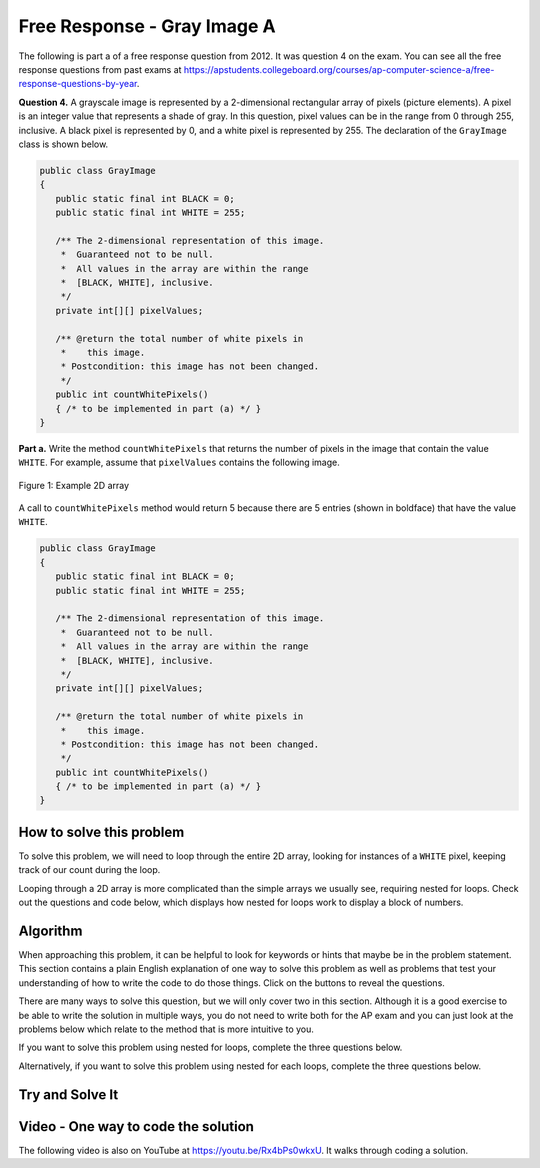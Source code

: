 .. qnum::
   :prefix: 9-10-
   :start: 1

Free Response - Gray Image A
-------------------------------

..	index::
	single: gray image
    single: free response

The following is part a of a free response question from 2012.  It was question 4 on the exam.  You can see all the free response questions from past exams at https://apstudents.collegeboard.org/courses/ap-computer-science-a/free-response-questions-by-year.

**Question 4.**  A grayscale image is represented by a 2-dimensional rectangular array of pixels (picture elements). A pixel is an integer value that represents a shade of gray. In this question, pixel values can be in the range from 0 through 255, inclusive. A black pixel is represented by 0, and a white pixel is represented by 255. The declaration of the ``GrayImage`` class is shown below.

.. code-block:: java

   public class GrayImage
   {
      public static final int BLACK = 0;
      public static final int WHITE = 255;

      /** The 2-dimensional representation of this image.
       *  Guaranteed not to be null.
       *  All values in the array are within the range
       *  [BLACK, WHITE], inclusive.
       */
      private int[][] pixelValues;

      /** @return the total number of white pixels in
       *    this image.
       * Postcondition: this image has not been changed.
       */
      public int countWhitePixels()
      { /* to be implemented in part (a) */ }
   }

**Part a.**  Write the method ``countWhitePixels`` that returns the number of pixels in the image that contain the value ``WHITE``.  For example, assume that ``pixelValues`` contains the following image.

.. figure:: Figures/grayImageA.png
    :width: 300px
    :align: center
    :figclass: align-center

    Figure 1: Example 2D array

A call to ``countWhitePixels`` method would return 5 because there are 5 entries (shown in boldface)
that have the value ``WHITE``.

.. code-block:: java

   public class GrayImage
   {
      public static final int BLACK = 0;
      public static final int WHITE = 255;

      /** The 2-dimensional representation of this image.
       *  Guaranteed not to be null.
       *  All values in the array are within the range
       *  [BLACK, WHITE], inclusive.
       */
      private int[][] pixelValues;

      /** @return the total number of white pixels in
       *    this image.
       * Postcondition: this image has not been changed.
       */
      public int countWhitePixels()
      { /* to be implemented in part (a) */ }
   }

How to solve this problem
===========================

To solve this problem, we will need to loop through the entire 2D array, looking for instances of a ``WHITE`` pixel, keeping track of our count during the loop.

.. reveal:: 2012greyScale_Q1
    :showtitle: Reveal Loop Type Problem
    :hidetitle: Hide Loop T Problem

    .. mchoice:: frgia_1
       :answer_a: single for each loop
       :answer_b: nested for loop
       :answer_c: nested while loop
       :correct: b
       :feedback_a: This is a two-dimensional array so you would need a nested for-each loop.
       :feedback_b: Correct!
       :feedback_c: You could use a nested while loop, but since you know the numbers of rows and columns a nested for loop is usually better since with a while loop you could forget to increment the row or column index.

       What kind of loop could you use to solve this problem?

.. reveal:: 2012greyScale_Q1.5
    :showtitle: Reveal Alternate Loop Problem
    :hidetitle: Hide Alternate Loop Problem

    .. mchoice:: frgia_1.5
       :answer_a: nested for each loop
       :answer_b: single for loop
       :answer_c: nested switch statement
       :correct: a
       :feedback_a: Correct!
       :feedback_b: For a two-dimensional array you would need to use a nested for loop.
       :feedback_c: Nested switch statements would not work in this situation and are generally convoluted and difficult to read.

       What is another kind of loop you could use to solve this problem?



Looping through a 2D array is more complicated than the simple arrays we usually see, requiring nested for loops. Check out the questions and code below, which displays how nested for loops work to display a block of numbers.

.. reveal:: 2012greyScale
    :showtitle: Reveal Nested For Loop Iteration Example
    :hidetitle: Hide Nested For Loop Iteration Example

    .. activecode:: lcfrgia1
       :language: java

       public class Test
       {
          public static void main(String[] args)
          {
            for (int i = 0; i < 5; i++) {
              for (int j = 0; j < 5; j++) {
                System.out.print(j);
              }
              System.out.println();
            }
          }
       }

.. reveal:: 2012greyScaleForEach
    :showtitle: Reveal Nested For Each Iteration Example
    :hidetitle: Hide Nested For Each Iteration Example

    .. activecode:: 2012greyScaleForEach_A
       :language: java

        public class Test
        {
           public static void main(String[] args)
           {
           int[][] arr = new int[5][5];
            for (int[] row : arr) {
               for (int ent : row) {
                  System.out.print(ent);
                }
                System.out.println();
              }
            }
        }

Algorithm
===================
When approaching this problem, it can be helpful to look for keywords or hints that maybe be in the problem statement. This section contains a plain English explanation of one way to solve this problem as well as problems that test your understanding of how to write the code to do those things.  Click on the buttons to reveal the questions.

.. shortanswer:: gray_image_A

   Explain in plain English what your code will have to do to answer this question.  Use the variable names given above.

.. reveal:: 2012GreyScale_alg
   :showtitle: Reveal Class Problem
   :hidetitle: Hide Class Problem

   .. mchoice:: 2012GreyScale_alg_ans
      :answer_a: pixelValues
      :answer_b: greyimage
      :answer_c: countWhitePixels
      :answer_d: GrayImage
      :correct: d
      :feedback_a: Pixel values is a private member variable of the overall class, it is not the class that contains countWhitePixels
      :feedback_b: Capitalization and spelling are important! Check the class name again carefully.
      :feedback_c: This is the name of the method you are writing! Since it is not a constructor, the overall Class name cannot be countWhitePixels
      :feedback_d: Correct!

      Which class is ``countWhitePixels`` a method in?

.. reveal:: 2012GreyScale_alg1
    :showtitle: Reveal Variable Problem
    :hidetitle: Hide Variable Problem

    .. mchoice:: 2012GreyScale_alg1_ans
       :answer_a: pixelValues
       :answer_b: You need to initialize your own
       :answer_c: countWhitePixels
       :answer_d: This method is called using the dot operation so you can just write "this"
       :correct: a
       :feedback_a: Correct!
       :feedback_b: This method iterates through an already existing image, which can be found in the GreyImage class initialization.
       :feedback_c: This is the name of the method you are writing, not an array.
       :feedback_d: Although this method is called with the dot operator, you still need to specify the name of the array and cannot only write "this"

       What array will you be modifying in this method?

There are many ways to solve this question, but we will only cover two in this section. Although it is a good exercise to be able to write the solution in multiple ways, you do not need to write both for the AP exam and you can just look at the problems below which relate to the method that is more intuitive to you.

If you want to solve this problem using nested for loops, complete the three questions below.

.. reveal:: 2012GreyScale_alg2
    :showtitle: Reveal For Loop Outer Bound Problem
    :hidetitle: Hide For Loop Outer Bound Problem

    .. mchoice:: 2012GreyScale_alg2_ans
     :answer_a: (int row = 0; row < pixelValues.length - 1; row++)
     :answer_b: (int row = 0; row < pixelValues.length; row++)
     :answer_c: (int row = 0; row < pixelValues.height; row++)
     :answer_d: (int row = 0; row < pixelValues.height - 1; row++)
     :correct: b
     :feedback_a: This does not iterate through all the rows of the array
     :feedback_b: Correct
     :feedback_c: The .height method does not exist
     :feedback_d: The .height method does not exist

     What could you write for the outer for loop so that it iterates through the rows of the array?

.. reveal:: 2012GreyScale_alg3
    :showtitle: Reveal For Loop Inner Bound Problem
    :hidetitle: Hide For Loop Inner Bound Problem

    .. mchoice:: 2012GreyScale_alg3_ans
     :answer_a: (int col = 0; col <= row; col++)
     :answer_b: (int col = 0; col < pixelValues[0].length - 1; col++)
     :answer_c: (int col = 0; col < row; col++)
     :answer_d: (int col = 0; col < pixelValues[0].length; col++)
     :correct: d
     :feedback_a: This does not correctly iterate through all the columns in the array
     :feedback_b: This stops one short of iterating through the whole array
     :feedback_c: This does not correctly iterate through all the columns in the array
     :feedback_d: Correct!

     What could you write for the inner for loop so that it iterates through the columns of the array?

.. reveal:: 2012GreyScale_alg4
    :showtitle: Reveal For Loop Equivalence Problem
    :hidetitle: Hide For Loop Equivalence Problem

    .. mchoice:: 2012GreyScale_alg4_ans
     :answer_a: if (pixelValues[row][col] == 0)
     :answer_b: if (pixelValues[col][row] == 255)
     :answer_c: if (pixelValues[row][col] == WHITE)
     :answer_d: if (pixelValue == WHITE)
     :correct: c
     :feedback_a: 0 is actually equal to black
     :feedback_b: the column and row variables are switched, so the array could possibly go out of bounds.
     :feedback_c: Correct!
     :feedback_d: pixelValue does not access the integers stored in the array

     how could you check if the current value is white?

Alternatively, if you want to solve this problem using nested for each loops, complete the three questions below.

.. reveal:: 2012GreyScale_alg5
    :showtitle: Reveal For Each Outer Bounds Problem
    :hidetitle: Hide For Each Outer Bounds Problem

    .. mchoice:: 2012GreyScale_alg5_ans
     :answer_a: (int[] row; row < pixelValues; row++)
     :answer_b: (int row : this.pixelValues)
     :answer_c: (int[] row : this.pixelValues)
     :answer_d: (int[] row ; pixelValues)
     :correct: c
     :feedback_a: This is not the correct way to initialize a for each loop
     :feedback_b: When looping through an array with a for each loop you need to include the '[]'
     :feedback_c: Correct!
     :feedback_d: A for each loop has a colon not a semicolon.

     What could you write for the outer for loop so that it iterates through the rows of the array?

.. reveal:: 2012GreyScale_alg6
    :showtitle: Reveal For Each Inner Bounds Problem
    :hidetitle: Hide For Each Inner Bounds Problem

    .. mchoice:: 2012GreyScale_alg6_ans
     :answer_a: (int col = 0; col < pixelValues.length; col++)
     :answer_b: (int pv : row)
     :answer_c: (int pv[] : row)
     :answer_d: (int col : pixelValues)
     :correct: b
     :feedback_a: This is not the correct way to initialize a for each loop
     :feedback_b: Correct!
     :feedback_c: For the inner bound, you are no longer iterating through an array so you do not need to include the '[]'
     :feedback_d: Your outer bound is already iterating through pixelValues, your inner bound needs to loop through something else

     What could you write for the inner for loop so that it iterates through the columns of the array?

.. reveal:: 2012GreyScale_alg7
    :showtitle: Reveal For Each Equivalence Problem
    :hidetitle: Hide For Each Equivalence Problem

    .. mchoice:: 2012GreyScale_alg7_ans
     :answer_a: if (pv == this.WHITE)
     :answer_b: if (pv == {255,255,255})
     :answer_c: if (pv == 0)
     :answer_d: if (pv == white)
     :correct: a
     :feedback_a: Correct!
     :feedback_b: Our image is in greyscale and is not a three value color
     :feedback_c: 0 is the value of black
     :feedback_d: When using private variables, you need to make sure the spelling is the same.

     How will you check if pv is white?

Try and Solve It
===================

.. activecode:: lcfrgia2
   :language: java
   :autograde: unittest

   FRQ Gray Image A: write the code for the method ``countWhitePixels``. When you are ready click "Run" to test your solution.
   ~~~~
   public class GrayImage
   {
      public static final int BLACK = 0;
      public static final int WHITE = 255;

      /** The 2-dimensional representation of this image.
       *  Guaranteed not to be null.
       *  All values in the array are within the range
       *  [BLACK, WHITE], inclusive.
       */
      private int[][] pixelValues;

      /** constructor that takes a 2D array */
      public GrayImage(int[][] theArray)
      {
         pixelValues = theArray;
      }

      /** @return the total number of white pixels in
       *    this image.
       * Postcondition: this image has not been changed.
       */
      public int countWhitePixels()
      {

      }

      /** main for testing */
      public static void main (String[] args)
      {
        int[][] values = { {255, 184, 178, 84, 129},
                          {84, 255, 255, 130, 94},
                          {78, 255, 0, 0, 78},
                          {84, 130, 255, 130, 84}};
        GrayImage image = new GrayImage(values);
        System.out.println("count white should be 5 and is " +
                           image.countWhitePixels());
      }
   }
   ====
   import static org.junit.Assert.*;
     import org.junit.*;
     import java.io.*;
     import java.util.List;
     import java.util.ArrayList;

     public class RunestoneTests extends CodeTestHelper
     {

       @Test
       public void testMain() throws IOException
       {
         String output = getMethodOutput("main");
         String expect = "count white should be 5 and is 5\n";

         boolean passed = getResults(expect, output, "Expected output from main");
         assertTrue(passed);
       }
       @Test
       public void test1()
       {
         int[][] values = { {255, 255, 255},
                            {255, 255, 255},
                            {255, 255, 255}};

         GrayImage image = new GrayImage(values);
         String output = String.valueOf(image.countWhitePixels());
         String expect = "9";

         boolean passed = getResults(expect, output, "countWhitePixels 3X3, all are white");
         assertTrue(passed);
       }

       @Test
       public void test2()
       {
         int[][] values = { {255, 0},
                            {0, 255},
                            {255, 0},
                            {0, 255},};

         GrayImage image = new GrayImage(values);
         String output = String.valueOf(image.countWhitePixels());
         String expect = "4";

         boolean passed = getResults(expect, output, "countWhitePixels 4X2, half are white");
         assertTrue(passed);
       }

       @Test
       public void test3()
       {
         String code = getCode();
         String target = "for";

         int num = countOccurencesRegex(code, target);

         boolean passed = num == 2;

         getResults("2", ""+num, "2 for loops (nested)", passed);
         assertTrue(passed);
       }
     }


Video - One way to code the solution
=====================================

.. the video is 2012Q4A.mov

The following video is also on YouTube at https://youtu.be/Rx4bPs0wkxU.  It walks through coding a solution.

.. youtube:: Rx4bPs0wkxU
    :width: 800
    :align: center
